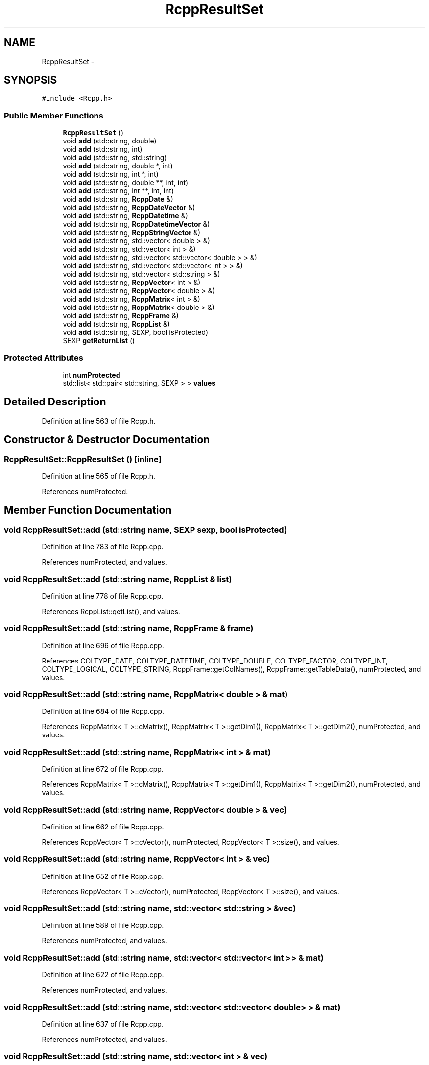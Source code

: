.TH "RcppResultSet" 3 "6 Nov 2009" "Rcpp" \" -*- nroff -*-
.ad l
.nh
.SH NAME
RcppResultSet \- 
.SH SYNOPSIS
.br
.PP
.PP
\fC#include <Rcpp.h>\fP
.SS "Public Member Functions"

.in +1c
.ti -1c
.RI "\fBRcppResultSet\fP ()"
.br
.ti -1c
.RI "void \fBadd\fP (std::string, double)"
.br
.ti -1c
.RI "void \fBadd\fP (std::string, int)"
.br
.ti -1c
.RI "void \fBadd\fP (std::string, std::string)"
.br
.ti -1c
.RI "void \fBadd\fP (std::string, double *, int)"
.br
.ti -1c
.RI "void \fBadd\fP (std::string, int *, int)"
.br
.ti -1c
.RI "void \fBadd\fP (std::string, double **, int, int)"
.br
.ti -1c
.RI "void \fBadd\fP (std::string, int **, int, int)"
.br
.ti -1c
.RI "void \fBadd\fP (std::string, \fBRcppDate\fP &)"
.br
.ti -1c
.RI "void \fBadd\fP (std::string, \fBRcppDateVector\fP &)"
.br
.ti -1c
.RI "void \fBadd\fP (std::string, \fBRcppDatetime\fP &)"
.br
.ti -1c
.RI "void \fBadd\fP (std::string, \fBRcppDatetimeVector\fP &)"
.br
.ti -1c
.RI "void \fBadd\fP (std::string, \fBRcppStringVector\fP &)"
.br
.ti -1c
.RI "void \fBadd\fP (std::string, std::vector< double > &)"
.br
.ti -1c
.RI "void \fBadd\fP (std::string, std::vector< int > &)"
.br
.ti -1c
.RI "void \fBadd\fP (std::string, std::vector< std::vector< double > > &)"
.br
.ti -1c
.RI "void \fBadd\fP (std::string, std::vector< std::vector< int > > &)"
.br
.ti -1c
.RI "void \fBadd\fP (std::string, std::vector< std::string > &)"
.br
.ti -1c
.RI "void \fBadd\fP (std::string, \fBRcppVector\fP< int > &)"
.br
.ti -1c
.RI "void \fBadd\fP (std::string, \fBRcppVector\fP< double > &)"
.br
.ti -1c
.RI "void \fBadd\fP (std::string, \fBRcppMatrix\fP< int > &)"
.br
.ti -1c
.RI "void \fBadd\fP (std::string, \fBRcppMatrix\fP< double > &)"
.br
.ti -1c
.RI "void \fBadd\fP (std::string, \fBRcppFrame\fP &)"
.br
.ti -1c
.RI "void \fBadd\fP (std::string, \fBRcppList\fP &)"
.br
.ti -1c
.RI "void \fBadd\fP (std::string, SEXP, bool isProtected)"
.br
.ti -1c
.RI "SEXP \fBgetReturnList\fP ()"
.br
.in -1c
.SS "Protected Attributes"

.in +1c
.ti -1c
.RI "int \fBnumProtected\fP"
.br
.ti -1c
.RI "std::list< std::pair< std::string, SEXP > > \fBvalues\fP"
.br
.in -1c
.SH "Detailed Description"
.PP 
Definition at line 563 of file Rcpp.h.
.SH "Constructor & Destructor Documentation"
.PP 
.SS "RcppResultSet::RcppResultSet ()\fC [inline]\fP"
.PP
Definition at line 565 of file Rcpp.h.
.PP
References numProtected.
.SH "Member Function Documentation"
.PP 
.SS "void RcppResultSet::add (std::string name, SEXP sexp, bool isProtected)"
.PP
Definition at line 783 of file Rcpp.cpp.
.PP
References numProtected, and values.
.SS "void RcppResultSet::add (std::string name, \fBRcppList\fP & list)"
.PP
Definition at line 778 of file Rcpp.cpp.
.PP
References RcppList::getList(), and values.
.SS "void RcppResultSet::add (std::string name, \fBRcppFrame\fP & frame)"
.PP
Definition at line 696 of file Rcpp.cpp.
.PP
References COLTYPE_DATE, COLTYPE_DATETIME, COLTYPE_DOUBLE, COLTYPE_FACTOR, COLTYPE_INT, COLTYPE_LOGICAL, COLTYPE_STRING, RcppFrame::getColNames(), RcppFrame::getTableData(), numProtected, and values.
.SS "void RcppResultSet::add (std::string name, \fBRcppMatrix\fP< double > & mat)"
.PP
Definition at line 684 of file Rcpp.cpp.
.PP
References RcppMatrix< T >::cMatrix(), RcppMatrix< T >::getDim1(), RcppMatrix< T >::getDim2(), numProtected, and values.
.SS "void RcppResultSet::add (std::string name, \fBRcppMatrix\fP< int > & mat)"
.PP
Definition at line 672 of file Rcpp.cpp.
.PP
References RcppMatrix< T >::cMatrix(), RcppMatrix< T >::getDim1(), RcppMatrix< T >::getDim2(), numProtected, and values.
.SS "void RcppResultSet::add (std::string name, \fBRcppVector\fP< double > & vec)"
.PP
Definition at line 662 of file Rcpp.cpp.
.PP
References RcppVector< T >::cVector(), numProtected, RcppVector< T >::size(), and values.
.SS "void RcppResultSet::add (std::string name, \fBRcppVector\fP< int > & vec)"
.PP
Definition at line 652 of file Rcpp.cpp.
.PP
References RcppVector< T >::cVector(), numProtected, RcppVector< T >::size(), and values.
.SS "void RcppResultSet::add (std::string name, std::vector< std::string > & vec)"
.PP
Definition at line 589 of file Rcpp.cpp.
.PP
References numProtected, and values.
.SS "void RcppResultSet::add (std::string name, std::vector< std::vector< int > > & mat)"
.PP
Definition at line 622 of file Rcpp.cpp.
.PP
References numProtected, and values.
.SS "void RcppResultSet::add (std::string name, std::vector< std::vector< double > > & mat)"
.PP
Definition at line 637 of file Rcpp.cpp.
.PP
References numProtected, and values.
.SS "void RcppResultSet::add (std::string name, std::vector< int > & vec)"
.PP
Definition at line 600 of file Rcpp.cpp.
.PP
References numProtected, and values.
.SS "void RcppResultSet::add (std::string name, std::vector< double > & vec)"
.PP
Definition at line 611 of file Rcpp.cpp.
.PP
References numProtected, and values.
.SS "void RcppResultSet::add (std::string name, \fBRcppStringVector\fP & stringvec)"
.PP
Definition at line 548 of file Rcpp.cpp.
.PP
References numProtected, RcppStringVector::size(), and values.
.SS "void RcppResultSet::add (std::string name, \fBRcppDatetimeVector\fP & dtvec)"
.PP
Definition at line 534 of file Rcpp.cpp.
.PP
References numProtected, RcppDatetimeVector::size(), and values.
.SS "void RcppResultSet::add (std::string name, \fBRcppDatetime\fP & datetime)"
.PP
Definition at line 478 of file Rcpp.cpp.
.PP
References RcppDatetime::getFractionalTimestamp(), numProtected, and values.
.SS "void RcppResultSet::add (std::string name, \fBRcppDateVector\fP & datevec)"
.PP
Definition at line 521 of file Rcpp.cpp.
.PP
References RcppDate::Jan1970Offset, numProtected, RcppDateVector::size(), and values.
.SS "void RcppResultSet::add (std::string name, \fBRcppDate\fP & date)"
.PP
Definition at line 467 of file Rcpp.cpp.
.PP
References RcppDate::getJDN(), RcppDate::Jan1970Offset, numProtected, and values.
.SS "void RcppResultSet::add (std::string name, int ** mat, int nx, int ny)"
.PP
Definition at line 578 of file Rcpp.cpp.
.PP
References numProtected, and values.
.SS "void RcppResultSet::add (std::string name, double ** mat, int nx, int ny)"
.PP
Definition at line 567 of file Rcpp.cpp.
.PP
References numProtected, and values.
.SS "void RcppResultSet::add (std::string name, int * vec, int len)"
.PP
Definition at line 557 of file Rcpp.cpp.
.PP
References numProtected, and values.
.SS "void RcppResultSet::add (std::string name, double * vec, int len)"
.PP
Definition at line 511 of file Rcpp.cpp.
.PP
References numProtected, and values.
.SS "void RcppResultSet::add (std::string name, std::string strvalue)"
.PP
Definition at line 504 of file Rcpp.cpp.
.PP
References numProtected, and values.
.SS "void RcppResultSet::add (std::string name, int i)"
.PP
Definition at line 497 of file Rcpp.cpp.
.PP
References numProtected, and values.
.SS "void RcppResultSet::add (std::string name, double x)"
.PP
Definition at line 490 of file Rcpp.cpp.
.PP
References numProtected, and values.
.PP
Referenced by Rcpp_Example(), RcppDateExample(), and RcppVectorExample().
.SS "SEXP RcppResultSet::getReturnList ()"
.PP
Definition at line 789 of file Rcpp.cpp.
.PP
References numProtected, and values.
.PP
Referenced by Rcpp_Example(), RcppDateExample(), and RcppVectorExample().
.SH "Member Data Documentation"
.PP 
.SS "int \fBRcppResultSet::numProtected\fP\fC [protected]\fP"
.PP
Definition at line 592 of file Rcpp.h.
.PP
Referenced by add(), getReturnList(), and RcppResultSet().
.SS "std::list<std::pair<std::string,SEXP> > \fBRcppResultSet::values\fP\fC [protected]\fP"
.PP
Definition at line 593 of file Rcpp.h.
.PP
Referenced by add(), and getReturnList().

.SH "Author"
.PP 
Generated automatically by Doxygen for Rcpp from the source code.
